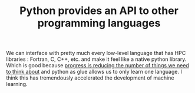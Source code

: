 :PROPERTIES:
:ID:       3afe4b27-576f-44a8-b477-7dae2b5d5980
:END:
#+TITLE: Python provides an API to other programming languages
#+CREATED: [2022-01-16 Sun 19:44]
#+LAST_MODIFIED: [2022-01-16 Sun 19:47]

We can interface with pretty much every low-level language that has HPC libraries : Fortran, C, C++, etc. and make it feel like a native python library. Which is good because [[id:6c148b45-66c2-42f9-afe0-76a2df38e8c7][progress is reducing the number of things we need to think about]] and python as glue allows us to only learn one language. I think this has tremendously accelerated the development of machine learning.
